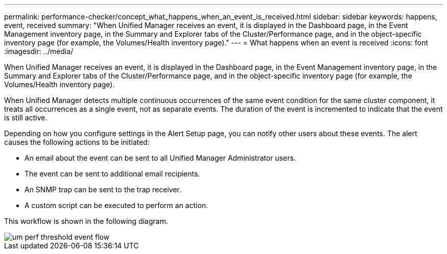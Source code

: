---
permalink: performance-checker/concept_what_happens_when_an_event_is_received.html
sidebar: sidebar
keywords: happens, event, received
summary: "When Unified Manager receives an event, it is displayed in the Dashboard page, in the Event Management inventory page, in the Summary and Explorer tabs of the Cluster/Performance page, and in the object-specific inventory page (for example, the Volumes/Health inventory page)."
---
= What happens when an event is received
:icons: font
:imagesdir: ../media/

[.lead]
When Unified Manager receives an event, it is displayed in the Dashboard page, in the Event Management inventory page, in the Summary and Explorer tabs of the Cluster/Performance page, and in the object-specific inventory page (for example, the Volumes/Health inventory page).

When Unified Manager detects multiple continuous occurrences of the same event condition for the same cluster component, it treats all occurrences as a single event, not as separate events. The duration of the event is incremented to indicate that the event is still active.

Depending on how you configure settings in the Alert Setup page, you can notify other users about these events. The alert causes the following actions to be initiated:

* An email about the event can be sent to all Unified Manager Administrator users.
* The event can be sent to additional email recipients.
* An SNMP trap can be sent to the trap receiver.
* A custom script can be executed to perform an action.

This workflow is shown in the following diagram.

image::../media/um_perf_threshold_event_flow.gif[]
